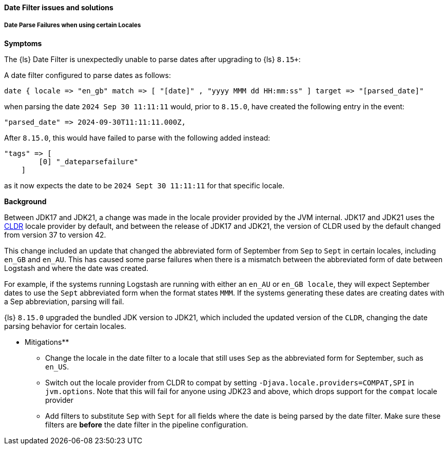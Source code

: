 [[ts-date]]
==== Date Filter issues and solutions
 
[discrete] 
[[ts-date-locale]]
===== Date Parse Failures when using certain Locales

*Symptoms*

The {ls} Date Filter is unexpectedly unable to parse dates after upgrading to {ls} `8.15+`:

A date filter configured to parse dates as follows:

```
date { locale => "en_gb" match => [ "[date]" , "yyyy MMM dd HH:mm:ss" ] target => "[parsed_date]"
```

when parsing the date `2024 Sep 30 11:11:11` would, prior to `8.15.0`, have created the following entry in the event:

```
"parsed_date" => 2024-09-30T11:11:11.000Z,
```

After `8.15.0`, this would have failed to parse with the following added instead:

```
"tags" => [
        [0] "_dateparsefailure"
    ]
```

as it now expects the date to be  `2024 Sept 30 11:11:11` for that specific locale.


*Background*

Between JDK17 and JDK21, a change was made in the locale provider provided by the JVM internal.
JDK17 and JDK21 uses the https://cldr.unicode.org/[CLDR] locale provider by default, and between the release of JDK17 and JDK21, the version
of CLDR used by the default changed from version 37 to version 42.

This change included an update that changed the abbreviated form of September from `Sep` to `Sept` in certain locales, including `en_GB` and `en_AU`.
This has caused some parse failures when there is a mismatch between the abbreviated form of date between Logstash and where the date was created.

For example, if the systems running Logstash are running with either an `en_AU` or `en_GB locale`, they will
 expect September dates to use the `Sept` abbreviated form when the format states `MMM`.
If the systems generating these dates are creating dates with a Sep abbreviation, parsing will fail.

{ls} `8.15.0` upgraded the bundled JDK version to JDK21, which included the updated version of the `CLDR`, changing the
date parsing behavior for certain locales.

** Mitigations**

* Change the locale in the date filter to a locale that still uses `Sep` as the abbreviated form for September, such as `en_US`.
* Switch out the locale provider from CLDR to compat by setting `-Djava.locale.providers=COMPAT,SPI` in `jvm.options`.
 Note that this will fail for anyone using JDK23 and above, which drops support for the `compat` locale provider
* Add filters to substitute `Sep` with `Sept` for all fields where the date is being parsed by the date filter.
Make sure these filters are *before* the date filter in the pipeline configuration.


